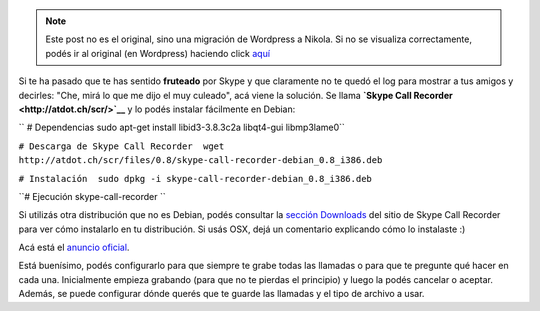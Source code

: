 .. link:
.. description:
.. tags: internet
.. date: 2011/03/30 08:12:01
.. title: Grabar conversaciones de Skype
.. slug: grabar-conversaciones-de-skype


.. note::

   Este post no es el original, sino una migración de Wordpress a
   Nikola. Si no se visualiza correctamente, podés ir al original (en
   Wordpress) haciendo click aquí_

.. _aquí: http://humitos.wordpress.com/2011/03/30/grabar-conversaciones-de-skype/


Si te ha pasado que te has sentido **fruteado** por Skype y que
claramente no te quedó el log para mostrar a tus amigos y decirles:
"Che, mirá lo que me dijo el muy culeado", acá viene la solución. Se
llama **`Skype Call Recorder <http://atdot.ch/scr/>`__** y lo podés
instalar fácilmente en Debian:

``  # Dependencias  sudo apt-get install libid3-3.8.3c2a libqt4-gui ﻿libmp3lame0``

``# Descarga de Skype Call Recorder  wget http://atdot.ch/scr/files/0.8/skype-call-recorder-debian_0.8_i386.deb``

``# Instalación  sudo dpkg -i skype-call-recorder-debian_0.8_i386.deb``

``# Ejecución  skype-call-recorder ``

Si utilizás otra distribución que no es Debian, podés consultar la
`sección Downloads <http://atdot.ch/scr/download/>`__ del sitio de Skype
Call Recorder para ver cómo instalarlo en tu distribución. Si usás OSX,
dejá un comentario explicando cómo lo instalaste :)

Acá está el `anuncio
oficial <http://forum.skype.com/index.php?showtopic=138491>`__.

Está buenísimo, podés configurarlo para que siempre te grabe todas las
llamadas o para que te pregunte qué hacer en cada una. Inicialmente
empieza grabando (para que no te pierdas el principio) y luego la podés
cancelar o aceptar. Además, se puede configurar dónde querés que te
guarde las llamadas y el tipo de archivo a usar.

 
